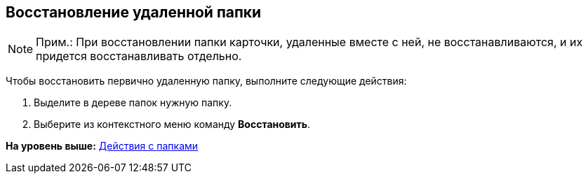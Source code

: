 [[ariaid-title1]]
== Восстановление удаленной папки

[NOTE]
====
[.note__title]#Прим.:# При восстановлении папки карточки, удаленные вместе с ней, не восстанавливаются, и их придется восстанавливать отдельно.
====

Чтобы восстановить первично удаленную папку, выполните следующие действия:

. [.ph .cmd]#Выделите в дереве папок нужную папку.#
. [.ph .cmd]#Выберите из контекстного меню команду [.ph .uicontrol]*Восстановить*.#

*На уровень выше:* xref:../topics/Folders_Actions_with_Folders.adoc[Действия с папками]
